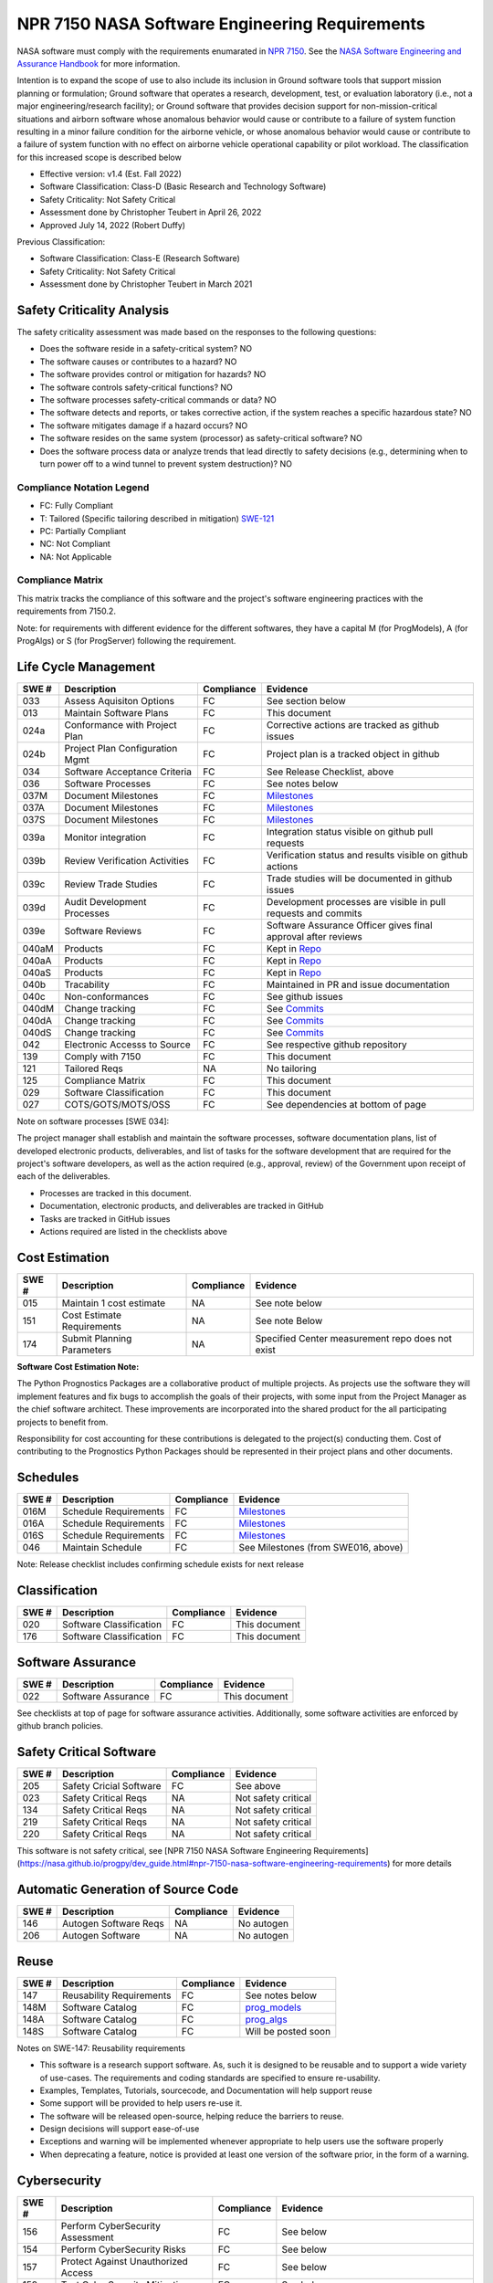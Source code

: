 NPR 7150 NASA Software Engineering Requirements
============================================================================
NASA software must comply with the requirements enumarated in `NPR 7150 <https://nodis3.gsfc.nasa.gov/displayDir.cfm?t=NPR&c=7150&s=2B>`__. See the `NASA Software Engineering and Assurance Handbook <https://swehb.nasa.gov>`__ for more information.

Intention is to expand the scope of use to also include its inclusion in Ground software tools that support mission planning or formulation; Ground software that operates a research, development, test, or evaluation laboratory (i.e., not a major engineering/research facility); or Ground software that provides decision support for non-mission-critical situations and airborn software whose anomalous behavior would cause or contribute to a failure of system function resulting in a minor failure condition for the airborne vehicle,
or whose anomalous behavior would cause or contribute to a failure of system function with no effect on airborne vehicle operational capability or pilot workload. The classification for this increased scope is described below

* Effective version: v1.4 (Est. Fall 2022)
* Software Classification: Class-D (Basic Research and Technology Software)
* Safety Criticality: Not Safety Critical 
* Assessment done by Christopher Teubert in April 26, 2022
* Approved July 14, 2022 (Robert Duffy)

Previous Classification: 

* Software Classification: Class-E (Research Software)
* Safety Criticality: Not Safety Critical 
* Assessment done by Christopher Teubert in March 2021

Safety Criticality Analysis
^^^^^^^^^^^^^^^^^^^^^^^^^^^^^^^^
The safety criticality assessment was made based on the responses to the following questions:

* Does the software reside in a safety-critical system? NO
* The software causes or contributes to a hazard? NO
* The software provides control or mitigation for hazards? NO
* The software controls safety-critical functions? NO
* The software processes safety-critical commands or data? NO
* The software detects and reports, or takes corrective action, if the system reaches a specific hazardous state? NO
* The software mitigates damage if a hazard occurs? NO
* The software resides on the same system (processor) as safety-critical software? NO
* Does the software process data or analyze trends that lead directly to safety decisions (e.g., determining when to turn power off to a wind tunnel to prevent system destruction)? NO

Compliance Notation Legend
**************************
* FC: Fully Compliant
* T: Tailored (Specific tailoring described in mitigation) `SWE-121 <https://swehb.nasa.gov/display/7150/SWE-121+-+Document+Alternate+Requirements>`_
* PC: Partially Compliant
* NC: Not Compliant
* NA: Not Applicable

Compliance Matrix
*****************

This matrix tracks the compliance of this software and the project's software engineering practices with the requirements from 7150.2. 

Note: for requirements with different evidence for the different softwares, they have a capital M (for ProgModels), A (for ProgAlgs) or S (for ProgServer) following the requirement.

Life Cycle Management
^^^^^^^^^^^^^^^^^^^^^^^^^^^^^^^^

+-------+----------------------------------+------------+-----------------------------------------------------------------+
| SWE # | Description                      | Compliance | Evidence                                                        |
+=======+==================================+============+=================================================================+
| 033   | Assess Aquisiton Options         | FC         | See section below                                               |
+-------+----------------------------------+------------+-----------------------------------------------------------------+
| 013   | Maintain Software Plans          | FC         | This document                                                   |
+-------+----------------------------------+------------+-----------------------------------------------------------------+
| 024a  | Conformance with Project Plan    | FC         | Corrective actions are tracked as github issues                 |
+-------+----------------------------------+------------+-----------------------------------------------------------------+
| 024b  | Project Plan Configuration Mgmt  | FC         | Project plan is a tracked object in github                      |
+-------+----------------------------------+------------+-----------------------------------------------------------------+
| 034   | Software Acceptance Criteria     | FC         | See Release Checklist, above                                    |
+-------+----------------------------------+------------+-----------------------------------------------------------------+
| 036   | Software Processes               | FC         | See notes below                                                 |
+-------+----------------------------------+------------+-----------------------------------------------------------------+
| 037M  | Document Milestones              | FC         | `Milestones <https://github.com/nasa/prog_models/milestones>`__ |
+-------+----------------------------------+------------+-----------------------------------------------------------------+
| 037A  | Document Milestones              | FC         | `Milestones <https://github.com/nasa/prog_algs/milestones>`__   |
+-------+----------------------------------+------------+-----------------------------------------------------------------+
| 037S  | Document Milestones              | FC         | `Milestones <https://github.com/nasa/prog_server/milestones>`__ |
+-------+----------------------------------+------------+-----------------------------------------------------------------+
| 039a  | Monitor integration              | FC         | Integration status visible on github pull requests              |
+-------+----------------------------------+------------+-----------------------------------------------------------------+
| 039b  | Review Verification Activities   | FC         | Verification status and results visible on github actions       |
+-------+----------------------------------+------------+-----------------------------------------------------------------+
| 039c  | Review Trade Studies             | FC         | Trade studies will be documented in github issues               |
+-------+----------------------------------+------------+-----------------------------------------------------------------+
| 039d  | Audit Development Processes      | FC         | Development processes are visible in pull requests and commits  |
+-------+----------------------------------+------------+-----------------------------------------------------------------+
| 039e  | Software Reviews                 | FC         | Software Assurance Officer gives final approval after reviews   |
+-------+----------------------------------+------------+-----------------------------------------------------------------+
| 040aM | Products                         | FC         | Kept in `Repo <https://github.com/nasa/prog_models>`__          |
+-------+----------------------------------+------------+-----------------------------------------------------------------+
| 040aA | Products                         | FC         | Kept in `Repo <https://github.com/nasa/prog_algs>`__            |
+-------+----------------------------------+------------+-----------------------------------------------------------------+
| 040aS | Products                         | FC         | Kept in `Repo <https://github.com/nasa/prog_server>`__          |
+-------+----------------------------------+------------+-----------------------------------------------------------------+
| 040b  | Tracability                      | FC         | Maintained in PR and issue documentation                        |
+-------+----------------------------------+------------+-----------------------------------------------------------------+
| 040c  | Non-conformances                 | FC         | See github issues                                               |
+-------+----------------------------------+------------+-----------------------------------------------------------------+
| 040dM | Change tracking                  | FC         | See `Commits <https://github.com/nasa/prog_models/commits/>`__  |
+-------+----------------------------------+------------+-----------------------------------------------------------------+
| 040dA | Change tracking                  | FC         | See `Commits <https://github.com/nasa/prog_algs/commits/>`__    |
+-------+----------------------------------+------------+-----------------------------------------------------------------+
| 040dS | Change tracking                  | FC         | See `Commits <https://github.com/nasa/prog_server/commits/>`__  |
+-------+----------------------------------+------------+-----------------------------------------------------------------+
| 042   | Electronic Accesss to Source     | FC         | See respective github repository                                |
+-------+----------------------------------+------------+-----------------------------------------------------------------+
| 139   | Comply with 7150                 | FC         | This document                                                   |
+-------+----------------------------------+------------+-----------------------------------------------------------------+
| 121   | Tailored Reqs                    | NA         | No tailoring                                                    |
+-------+----------------------------------+------------+-----------------------------------------------------------------+
| 125   | Compliance Matrix                | FC         | This document                                                   |
+-------+----------------------------------+------------+-----------------------------------------------------------------+
| 029   | Software Classification          | FC         | This document                                                   |
+-------+----------------------------------+------------+-----------------------------------------------------------------+
| 027   | COTS/GOTS/MOTS/OSS               | FC         |See dependencies at bottom of page                               |
+-------+----------------------------------+------------+-----------------------------------------------------------------+

Note on software processes [SWE 034]:

The project manager shall establish and maintain the software processes, software documentation plans, list of developed electronic products, deliverables, and list of tasks for the software development that are required for the project's software developers, as well as the action required (e.g., approval, review) of the Government upon receipt of each of the deliverables.

* Processes are tracked in this document. 
* Documentation, electronic products, and deliverables are tracked in GitHub
* Tasks are tracked in GitHub issues
* Actions required are listed in the checklists above

Cost Estimation
^^^^^^^^^^^^^^^^^^^^^^^^^^^^^^^^

+-------+----------------------------------+------------+-----------------------------------------------------------------+
| SWE # | Description                      | Compliance | Evidence                                                        |
+=======+==================================+============+=================================================================+
| 015   | Maintain 1 cost estimate         | NA         | See note below                                                  |
+-------+----------------------------------+------------+-----------------------------------------------------------------+
| 151   | Cost Estimate Requirements       | NA         | See note Below                                                  |
+-------+----------------------------------+------------+-----------------------------------------------------------------+
| 174   | Submit Planning Parameters       | NA         | Specified Center measurement repo does not exist                |
+-------+----------------------------------+------------+-----------------------------------------------------------------+

**Software Cost Estimation Note:**

The Python Prognostics Packages are a collaborative product of multiple projects. As projects use the software they will implement features and fix bugs to accomplish the goals of their projects, with some input from the Project Manager as the chief software architect. These improvements are incorporated into the shared product for the all participating projects to benefit from.
 
Responsibility for cost accounting for these contributions is delegated to the project(s) conducting them. Cost of contributing to the Prognostics Python Packages should be represented in their project plans and other documents.

Schedules
^^^^^^^^^^^^^^^^^^^^^^^^^^^^^^^^

+-------+----------------------------------+------------+-----------------------------------------------------------------+
| SWE # | Description                      | Compliance | Evidence                                                        |
+=======+==================================+============+=================================================================+
| 016M  | Schedule Requirements            | FC         | `Milestones <https://github.com/nasa/prog_models/milestones>`__ |
+-------+----------------------------------+------------+-----------------------------------------------------------------+
| 016A  | Schedule Requirements            | FC         | `Milestones <https://github.com/nasa/prog_algs/milestones>`__   |
+-------+----------------------------------+------------+-----------------------------------------------------------------+
| 016S  | Schedule Requirements            | FC         | `Milestones <https://github.com/nasa/prog_server/milestones>`__ |
+-------+----------------------------------+------------+-----------------------------------------------------------------+
| 046   | Maintain Schedule                | FC         | See Milestones (from SWE016, above)                             |
+-------+----------------------------------+------------+-----------------------------------------------------------------+

Note: Release checklist includes confirming schedule exists for next release

Classification
^^^^^^^^^^^^^^^^^^^^^^^^^^^^^^^^

+-------+----------------------------------+------------+-----------------------------------------------------------------+
| SWE # | Description                      | Compliance | Evidence                                                        |
+=======+==================================+============+=================================================================+
| 020   | Software Classification          | FC         | This document                                                   |
+-------+----------------------------------+------------+-----------------------------------------------------------------+
| 176   | Software Classification          | FC         | This document                                                   |
+-------+----------------------------------+------------+-----------------------------------------------------------------+

Software Assurance
^^^^^^^^^^^^^^^^^^^^^^^^^^^^^^^^

+-------+----------------------------------+------------+---------------------+
| SWE # | Description                      | Compliance | Evidence            |
+=======+==================================+============+=====================+
| 022   | Software Assurance               | FC         | This document       |
+-------+----------------------------------+------------+---------------------+

See checklists at top of page for software assurance activities. Additionally, some software activities are enforced by github branch policies.

Safety Critical Software
^^^^^^^^^^^^^^^^^^^^^^^^^^^^^^^^

+-------+----------------------------------+------------+---------------------+
| SWE # | Description                      | Compliance | Evidence            |
+=======+==================================+============+=====================+
| 205   | Safety Cricial Software          | FC         | See above           |
+-------+----------------------------------+------------+---------------------+
| 023   | Safety Critical Reqs             | NA         | Not safety critical |
+-------+----------------------------------+------------+---------------------+
| 134   | Safety Critical Reqs             | NA         | Not safety critical |
+-------+----------------------------------+------------+---------------------+
| 219   | Safety Critical Reqs             | NA         | Not safety critical |
+-------+----------------------------------+------------+---------------------+
| 220   | Safety Critical Reqs             | NA         | Not safety critical |
+-------+----------------------------------+------------+---------------------+

This software is not safety critical, see [NPR 7150 NASA Software Engineering Requirements](https://nasa.github.io/progpy/dev_guide.html#npr-7150-nasa-software-engineering-requirements) for more details

Automatic Generation of Source Code
^^^^^^^^^^^^^^^^^^^^^^^^^^^^^^^^^^^^^

+-------+----------------------------------+------------+---------------------+
| SWE # | Description                      | Compliance | Evidence            |
+=======+==================================+============+=====================+
| 146   | Autogen Software Reqs            | NA         | No autogen          |
+-------+----------------------------------+------------+---------------------+
| 206   | Autogen Software                 | NA         | No autogen          |
+-------+----------------------------------+------------+---------------------+

Reuse
^^^^^^^^^^^^^^^^^^^^^^^^^^^^^^^^

+-------+----------------------------------+------------+------------------------------------------------------------------+
| SWE # | Description                      | Compliance | Evidence                                                         |
+=======+==================================+============+==================================================================+
| 147   | Reusability Requirements         | FC         | See notes below                                                  |
+-------+----------------------------------+------------+------------------------------------------------------------------+
| 148M  | Software Catalog                 | FC         | `prog_models <https://software.nasa.gov/software/ARC-18634-1>`__ |
+-------+----------------------------------+------------+------------------------------------------------------------------+
| 148A  | Software Catalog                 | FC         | `prog_algs <https://software.nasa.gov/software/ARC-18635-1>`__   |
+-------+----------------------------------+------------+------------------------------------------------------------------+
| 148S  | Software Catalog                 | FC         | Will be posted soon                                              |
+-------+----------------------------------+------------+------------------------------------------------------------------+

Notes on SWE-147: Reusability requirements

* This software is a research support software. As, such it is designed to be reusable and to support a wide variety of use-cases. The requirements and coding standards are specified to ensure re-usability. 
* Examples, Templates, Tutorials, sourcecode, and Documentation will help support reuse
* Some support will be provided to help users re-use it. 
* The software will be released open-source, helping reduce the barriers to reuse.
* Design decisions will support ease-of-use
* Exceptions and warning will be implemented whenever appropriate to help users use the software properly
* When deprecating a feature, notice is provided at least one version of the software prior, in the form of a warning. 

Cybersecurity
^^^^^^^^^^^^^^^^^^^^^^^^^^^^^^^^

+-------+-------------------------------------+------------+-----------------------------------------------+
| SWE # | Description                         | Compliance | Evidence                                      |
+=======+=====================================+============+===============================================+
| 156   | Perform CyberSecurity Assessment    | FC         | See below                                     |
+-------+-------------------------------------+------------+-----------------------------------------------+
| 154   | Perform CyberSecurity Risks         | FC         | See below                                     |
+-------+-------------------------------------+------------+-----------------------------------------------+
| 157   | Protect Against Unauthorized Access | FC         | See below                                     |
+-------+-------------------------------------+------------+-----------------------------------------------+
| 159   | Test CyberSecurity Mitigation       | FC         | See below                                     |
+-------+-------------------------------------+------------+-----------------------------------------------+
| 207   | Secure Coding Practices             | FC         | Part of LGTM Static Analysis and Code Reviews |
+-------+-------------------------------------+------------+-----------------------------------------------+
| 185   | Static Analysis                     | FC         | See Static Analysis Notes under Implementation|
+-------+-------------------------------------+------------+-----------------------------------------------+

Cybersecurity risks were assessed, the identified cybersecurity threats and our mitigations are described below:

* Code injection
   * Risk: insertion of hazardous code into an open-source project by malicious actor
   * Mitigation: Strict code review requirements in the repository. Static analysis/security alerts. Vetting for contributors. Branch rules to prohibit direct commits and unapproved additions
   * Validation: Part of automated tests and confirmed in release review
* Programmers Accidentally Introduce Security Risks
   * Risk: Programmers accidentally introduce security risks into the codebase
   * Mitigation: Automated Tests. Strict code review requirements in the repository. Static analysis/security alerts. Vetting for contributors. Branch rules to prohibit direct commits and unapproved additions
   * Validation: Part of automated tests and confirmed in release review
* Dependencies
   * Risk: Dependencies could introduce cybersecurity vulnerabilities
   * Mitigation: GitHub “dependabot” alerts will identify any known issues with package decencies. Also, the project is actively trying to limit the number of dependencies, and only use well-known packages from trusted developers.
   * Validation: Alerts produced by dependabot system. Dependencies must be approved by Project Manager
* Language
   * Risk: Python itself may introduce cybersecurity vulnerabilities 
   * Mitigation: Python is a well-known language, this risk is low. To mitigate this we only support actively maintained versions.
   * Validation: Will check with each release
* Unauthorized Access to Hardware [SWE-157]
   * Risk: Unauthorized access to hardware (GitHub Servers)
   * Mitigation: Github is a trusted partner who has strict access control. Administrator rights are limited to Project Manager and NASA Org Administrators. Individuals not involved and vetted by the project cannot add to the repository directly (only through PR from fork) 
   * Validation: System configuration validated by PM 7/13/22

Bi-Directional Traceability
^^^^^^^^^^^^^^^^^^^^^^^^^^^^^^^^

+-------+----------------------------------+------------+--------------------------------------------------------------------------------+
| SWE # | Description                      | Compliance | Evidence                                                                       |
+=======+==================================+============+================================================================================+
| 052   | Tracability                      | FC         | See Tracability Notes, at bottom of page                                       |
+-------+----------------------------------+------------+--------------------------------------------------------------------------------+

Requirements
^^^^^^^^^^^^^^^^^^^^^^^^^^^^^^^^

+-------+----------------------------------+------------+--------------------------------------------------------------------------------+
| SWE # | Description                      | Compliance | Evidence                                                                       |
+=======+==================================+============+================================================================================+
| 050M  | Software Requirements            | FC         | `Enhancement Issues <https://github.com/nasa/prog_models/labels/enhancement>`__|
+-------+----------------------------------+------------+--------------------------------------------------------------------------------+
| 050A  | Software Requirements            | FC         | `Enhancement Issues <https://github.com/nasa/prog_algs/labels/enhancement>`__  |
+-------+----------------------------------+------------+--------------------------------------------------------------------------------+
| 050S  | Software Requirements            | FC         | `Enhancement Issues <https://github.com/nasa/prog_server/labels/enhancement>`__|
+-------+----------------------------------+------------+--------------------------------------------------------------------------------+
| 053   | Requirement Change Tracking      | FC         | Tracked in enhancement issues, see comment from SWE050, above                  |
+-------+----------------------------------+------------+--------------------------------------------------------------------------------+
| 054   | Track Inconsistencies            | FC         | Tracked in enhancement issues, see comment from SWE050, above                  |
+-------+----------------------------------+------------+--------------------------------------------------------------------------------+
| 055   | Requirement Validation           | FC         | See below                                                                      |
+-------+----------------------------------+------------+--------------------------------------------------------------------------------+

Note on SWE-55: Requirement Validation:

* This is a Research Suffort Software. As such it has many different usages that the requirements must fulfill.
* These usages will be implemented as examples, in the tutorial, or as tests. Running these and inspecting them (part of the release process) will help validate that the requirements (as implmeneted) are correct to enable each use case.

Implementation
^^^^^^^^^^^^^^^^^^^^^^^^^^^^^^^^

+-------+----------------------------------+------------+--------------------------------------------------------------------------------+
| SWE # | Description                      | Compliance | Evidence                                                                       |
+=======+==================================+============+================================================================================+
| 061   | Coding Standards                 | FC         | See Notes for Developers, above                                                |
+-------+----------------------------------+------------+--------------------------------------------------------------------------------+
| 135   | Static Analysis                  | FC         | See list of static analysis tools, below.                                      |
+-------+----------------------------------+------------+--------------------------------------------------------------------------------+
| 062   | Unit Testing                     | FC         | Unit tests are created with each enhancement, run automatically with each PR.  |
+-------+----------------------------------+------------+--------------------------------------------------------------------------------+
| 186   | Unit Test Repeatability          | FC         | Unit tests are created with each enhancement, run automatically with each PR.  |
+-------+----------------------------------+------------+--------------------------------------------------------------------------------+
| 063M  | Software Version Description     | FC         | `See here <https://github.com/nasa/prog_models/releases>`__                    |
+-------+----------------------------------+------------+--------------------------------------------------------------------------------+
| 063A  | Software Version Description     | FC         | `See here <https://github.com/nasa/prog_algs/releases>`__                      |
+-------+----------------------------------+------------+--------------------------------------------------------------------------------+
| 063S  | Software Version Description     | FC         | `See here <https://github.com/nasa/prog_server/releases>`__                    |
+-------+----------------------------------+------------+--------------------------------------------------------------------------------+

Static Analysis Methods Used:

* CodeFactor.io (`prog_models <https://www.codefactor.io/repository/github/nasa/prog_models>`__, `prog_algs <https://www.codefactor.io/repository/github/nasa/prog_algs>`__, `prog_server <https://www.codefactor.io/repository/github/nasa/prog_server>`__): Runs automatically in each PR. If issues are detected, they are noted in the PR chat. 
* LGTM (`prog_models <https://lgtm.com/projects/g/nasa/prog_models/?mode=list>`__, `prog_algs <https://lgtm.com/projects/g/nasa/prog_algs/?mode=list>`__, `prog_server <https://lgtm.com/projects/g/nasa/prog_server/?mode=list>`__): Runs automatically in each PR. If issues are detected, they are noted in the PR chat. 
* Codecov (`prog_models <https://app.codecov.io/gh/nasa/prog_models>`__, `prog_algs <https://app.codecov.io/gh/nasa/prog_algs>`__, `prog_server <https://app.codecov.io/gh/nasa/prog_server>`__): Runs automatically in each PR. If issues are detected, they are noted in the PR chat. 
* CodeQL Scanning: Runs automatically in each PR. If issues are detected, they are noted in the PR chat. 
* Github Dependabot Alerts: Tracks dependencies, alerts of any issues. 

Testing
^^^^^^^^^^^^^^^^^^^^^^^^^^^^^^^^

+-------+----------------------------------+------------+------------------------------------------------------------------------------------------------------+
| SWE # | Description                      | Compliance | Evidence                                                                                             |
+=======+==================================+============+======================================================================================================+
| 065a  | Test Plan                        | FC         | See this document.                                                                                   |
+-------+----------------------------------+------------+------------------------------------------------------------------------------------------------------+
| 065bM | Test Procedures                  | FC         | See `GitHub Actions Workflows <https://github.com/nasa/prog_models/tree/master/.github/workflows>`__.|
+-------+----------------------------------+------------+------------------------------------------------------------------------------------------------------+
| 065bA | Test Procedures                  | FC         | See `GitHub Actions Workflows <https://github.com/nasa/prog_algs/tree/master/.github/workflows>`__.  |
+-------+----------------------------------+------------+------------------------------------------------------------------------------------------------------+
| 065bS | Test Procedures                  | FC         | See `GitHub Actions Workflows <https://github.com/nasa/prog_server/tree/master/.github/workflows>`__.|
+-------+----------------------------------+------------+------------------------------------------------------------------------------------------------------+
| 065cM | Tests                            | FC         | See `tests directory <https://github.com/nasa/prog_models/tree/master/tests>`__.                     |
+-------+----------------------------------+------------+------------------------------------------------------------------------------------------------------+
| 065cA | Tests                            | FC         | See `tests directory <https://github.com/nasa/prog_algs/tree/master/tests>`__.                       |
+-------+----------------------------------+------------+------------------------------------------------------------------------------------------------------+
| 065cS | Tests                            | FC         | See `tests directory <https://github.com/nasa/prog_server/tree/master/tests>`__.                     |
+-------+----------------------------------+------------+------------------------------------------------------------------------------------------------------+
| 065dM | Test Reports                     | FC         | See `Github Actions Results <https://github.com/nasa/prog_models/actions>`__.                        |
+-------+----------------------------------+------------+------------------------------------------------------------------------------------------------------+
| 065dA | Test Reports                     | FC         | See `Github Actions Results <https://github.com/nasa/prog_algs/actions>`__.                          |
+-------+----------------------------------+------------+------------------------------------------------------------------------------------------------------+
| 065dS | Test Reports                     | FC         | See `Github Actions Results <https://github.com/nasa/prog_server/actions>`__.                        |
+-------+----------------------------------+------------+------------------------------------------------------------------------------------------------------+
| 066   | Verification                     | FC         | Each requirement has verification tests created before closing. Tests run using GitHub actions       |
+-------+----------------------------------+------------+------------------------------------------------------------------------------------------------------+
| 068   | Evaluate Test Results            | FC         | See notes below                                                                                      |
+-------+----------------------------------+------------+------------------------------------------------------------------------------------------------------+
| 071   | Update Test Plans                | FC         | Workflow, tests, and this document are updated as requirements change                                |
+-------+----------------------------------+------------+------------------------------------------------------------------------------------------------------+
| 186M  | Code Coverage                    | FC         | See `Codecov <https://app.codecov.io/gh/nasa/prog_models>`__                                         |
+-------+----------------------------------+------------+------------------------------------------------------------------------------------------------------+
| 186A  | Code Coverage                    | FC         | See `Codecov <https://app.codecov.io/gh/nasa/prog_algs>`__                                           |
+-------+----------------------------------+------------+------------------------------------------------------------------------------------------------------+
| 186S  | Code Coverage                    | FC         | See `Codecov <https://app.codecov.io/gh/nasa/prog_server>`__                                         |
+-------+----------------------------------+------------+------------------------------------------------------------------------------------------------------+
| 192   | Reqs that Trace to Hazard        | FC         | When potential for hazard is identified, thorough tests are created to prevent the hazard            |
+-------+----------------------------------+------------+------------------------------------------------------------------------------------------------------+

Notes on SWE-068: Evaluate Test Results:

* All tests are conducted automatically, using github actions, using multiple versions of Python and both dev and release versions of compatable software. 
* Results of the test are compared with expected results automatically. If they do not match what is expected, the test fails and GitHub does not allow merger of the branch into dev/master 
* Whenever a requirement (i.e., feature issue) is implemented, it must include tests that properly cover the requirement. Ensuring that it covers the requirement is part of the code review checklist. 

  * Furthermore, the coverage data is automatically reported on a PR. This will provide additional information to ensure the requirement is tested
  * Code coverage is also reviewed as part of the release process 

Operations, Maintenance, and Retirement
^^^^^^^^^^^^^^^^^^^^^^^^^^^^^^^^^^^^^^^^^^

+-------+----------------------------------+------------+------------------------------------------------------------------------------------------------------+
| SWE # | Description                      | Compliance | Evidence                                                                                             |
+=======+==================================+============+======================================================================================================+
| 075   | Ops, Maintenance, and Retirement | FC         | See below                                                                                            |
+-------+----------------------------------+------------+------------------------------------------------------------------------------------------------------+
| 077   | Record-Keeping                   | FC         | Records maintained in repository and Sharepoint folder                                               |
+-------+----------------------------------+------------+------------------------------------------------------------------------------------------------------+
| 194   | Delivery Verification            | FC         | See Release Checklist and automated unit and verification tests                                      |
+-------+----------------------------------+------------+------------------------------------------------------------------------------------------------------+
| 195   | Maintainance Standards           | FC         | See this document, GitHub records                                                                    |
+-------+----------------------------------+------------+------------------------------------------------------------------------------------------------------+
| 196   | Retirement Plan                  | FC         | See Below                                                                                            |
+-------+----------------------------------+------------+------------------------------------------------------------------------------------------------------+

Operations and Maintenance: During the operational phase of the software, the team will do the following:

* Provide documentation, examples, tutorial, templates, and source code to users to help them use the software
* Provide a issues page for users to report issues and suggest features 
* Provide a discussion page for further discussion on best practices and suggestions
* Monitor and resolve security alerts from users, NASA organiztions, static analysis tools, and GitHub dependency checkers
* Maintain the requirements (i.e., issues) and releases 
* Maintain and update software assurance and compliance documentation (e.g., this page)
* Until retirement, maintain the software. This includes:

  * Providing support for NASA projects using the software and limited support for external users. 
  * Fixing bugs, when identified
  * Assisting in incorporating new features and enhancements

* The project team is also responsible for conducting appropriate reviews (e.g., Release Reviews) to ensure the software is ready for use.

Retirement Plan:

* On complete retirement the software, tests, documentation, and other artifacts will continue to be available on GitHub, but a message will be added to the ReadMe and the main page of the documentation indicating that the software is no longer maintained or updated by NASA
* All internal documents about the software will be archived in the Diagnostics and Prognostics Group's Teams OneDrive folder

Configuration Management
^^^^^^^^^^^^^^^^^^^^^^^^^^^^^^^^

+-------+----------------------------------+------------+-------------------------------------------------------------------+
| SWE # | Description                      | Compliance | Evidence                                                          |
+=======+==================================+============+===================================================================+
| 079   | Configuration Management Plan    | FC         | See this document                                                 |
+-------+----------------------------------+------------+-------------------------------------------------------------------+
| 080M  | Evaluate Sotware Product Changes | FC         | See `PRs <https://github.com/nasa/prog_models/pulls>`__           |
+-------+----------------------------------+------------+-------------------------------------------------------------------+
| 080A  | Evaluate Sotware Product Changes | FC         | See `PRs <https://github.com/nasa/prog_algs/pulls>`__             |
+-------+----------------------------------+------------+-------------------------------------------------------------------+
| 080S  | Evaluate Sotware Product Changes | FC         | See `PRs <https://github.com/nasa/prog_server/pulls>`__           |
+-------+----------------------------------+------------+-------------------------------------------------------------------+
| 081   | Identify Configuration Items     | FC         | See this document                                                 |
+-------+----------------------------------+------------+-------------------------------------------------------------------+
| 082a  | Levels of Control                | FC         | See this document                                                 |
+-------+----------------------------------+------------+-------------------------------------------------------------------+
| 082b  | Authorization Authority          | FC         | See this document                                                 |
+-------+----------------------------------+------------+-------------------------------------------------------------------+
| 082c  | Authorization Authority          | FC         | See this document                                                 |
+-------+----------------------------------+------------+-------------------------------------------------------------------+
| 083M  | Configuration Status             | FC         | See `Branches <https://github.com/nasa/prog_models/branches>`__   |
+-------+----------------------------------+------------+-------------------------------------------------------------------+
| 083A  | Configuration Status             | FC         | See `Branches <https://github.com/nasa/prog_algs/branches>`__     |
+-------+----------------------------------+------------+-------------------------------------------------------------------+
| 083S  | Configuration Status             | FC         | See `Branches <https://github.com/nasa/prog_server/branches>`__   |
+-------+----------------------------------+------------+-------------------------------------------------------------------+
| 084   | Configuration Audits             | FC         | See Note below                                                    |
+-------+----------------------------------+------------+-------------------------------------------------------------------+
| 085   | Release Procedures               | FC         | See this document                                                 |
+-------+----------------------------------+------------+-------------------------------------------------------------------+

Note on SWE084- Configuration Audits: Configuration audits are conducted in parts throughout the lifecycle process

* To a large degree- configuration audits are performed automatically by GitHub actions and branch restrictions. These check the following:

  * That tests were run (they are automatically run), passed, and results are recorded
  * That files conform with copyright rules
  * That required code reviews were performed (Requirement for branch merging)

* In performing a code review, the reviewing user confirms:

  * That the change is linked to a requirement (i.e., feature issue) and the requirement was met or that it is linked to another issue (e.g., bug report)
  * That appropriate tests exist

* In performing a release review, the project manager confirms:

  * That all issues are completed
  * That all tests pass, have proper documentation
  * That documentation has been updated and matches the code 
  * That a schedule exists for the next release and is in the proper place

Non-Conformances
^^^^^^^^^^^^^^^^^^^^^^^^^^^^^^^^

+-------+----------------------------------+------------+-------------------------------------------------------------------+
| SWE # | Description                      | Compliance | Evidence                                                          |
+=======+==================================+============+===================================================================+
| 201M  | Track non-conformances           | FC         | See `Github Issues <https://github.com/nasa/prog_models/issues>`__|
+-------+----------------------------------+------------+-------------------------------------------------------------------+
| 201A  | Track non-conformances           | FC         | See `Github Issues <https://github.com/nasa/prog_algs/issues>`__  |
+-------+----------------------------------+------------+-------------------------------------------------------------------+
| 201S  | Track non-conformances           | FC         | See `Github Issues <https://github.com/nasa/prog_server/issues>`__|
+-------+----------------------------------+------------+-------------------------------------------------------------------+

Transition to a Higher Class
^^^^^^^^^^^^^^^^^^^^^^^^^^^^^^^^
+-------+----------------------------------+------------+-------------------------------------------------------------------+
| SWE # | Description                      | Compliance | Evidence                                                          |
+=======+==================================+============+===================================================================+
| 021   | Transition to a higher class     | FC         | Plans have been updated to reflect the updated classification     |
+-------+----------------------------------+------------+-------------------------------------------------------------------+

Aquisition Options
******************
Assessed, there are some existing prognostics tools but no general Python package that can support model-based prognostics like we need and no general python package that can support model-based prognostics is an Service Oriented Architecture (SOA) like we need (prog_server).

Requirement Tracking
********************
Requirements are tracked as issues with the "Enhancement" label (See `prog_models <https://github.com/nasa/prog_models/labels/enhancement>`__, `prog_algs <https://github.com/nasa/prog_algs/labels/enhancement>`__, `prog_server <https://github.com/nasa/prog_server/labels/enhancement>`__ Enhancement Issues). An issue template is used to ensure that the requirement has the desired information. Issues are closed to indicate the requirement has been met. Closing a requirement issue is done with a pull request, which is linked to the relevant requirement, for tracability. Closing the requirement issue requires a code review (see above for details), and requires implementation of passing tests that test the requirement (i.e., verification tests). The tests are reviewed with the code implementing the requirement. Issues are assigned to a milestone (i.e., release) indicating the requirements for that release. Github automatically tracks any changes to the issues (i.e., requirements)

Dependencies
**************
The following dependencies are used in the project:

* `numpy <https://numpy.org/>`__

  * Requirements met: Various mathematical and array functions
  * Documentation: https://numpy.org
  * Usage Rights: Released under the BSD 3-Clause License
  * Future Support: expected- Numpy is a common tool still under development and actively supported

* `scipy <https://www.scipy.org/>`__

  * Requirements met: Various mathematical and array functions
  * Documentation: https://www.scipy.org
  * Usage Rights: Released under the BSD 3-Clause License
  * Future Support: expected- Scipy is a common tool still under development and actively supported

* `matplotlib <https://matplotlib.org/>`__

  * Requirements met: Various figure generation methods
  * Documentation: https://matplotlib.org
  * Usage Rights: Released under the BSD 3-Clause License
  * Future Support: expected- Matplotlib is a common tool still under development and actively supported

* `pandas <https://pandas.pydata.org/>`__

  * Requirements met: Various data analysis methods (especially for datasets)
  * Documentation: https://pandas.pydata.org
  * Usage Rights: Released under the BSD 3-Clause License
  * Future Support: expected- Pandas is a common tool still under development and actively supported

* `tensorflow <https://www.tensorflow.org>`__

  * Requirements met: Machine learning algorithms
  * Documentation: https://www.tensorflow.org
  * Usage Rights: Released under the Apache License 2.0
  * Future Support: expected- Tensorflow is a common tool still under development and actively supported

* `chaospy <http://chaospy.readthedocs.io>`__

  * Requirements met: Uncertainty quantification and polynomial chaos expansion logic
  * Documentation: http://chaospy.readthedocs.io
  * Usage Rights: Released under the MIT License
  * Future Support: expected- Chaospy is a common tool still under development and actively supported

* `FilterPy <https://filterpy.readthedocs.io>`__ (prog_algs only)

  * Requirements met: Algorithms for state estimators and predictors
  * Documentation: https://filterpy.readthedocs.io
  * Usage Rights: Released under the MIT License
  * Future Support: expected- FilterPy is a common tool still under development and actively supported

* `Requests <https://requests.readthedocs.io>`__ (prog_server only)

  * Requirements met: HTTP requests
  * Documentation: https://requests.readthedocs.io
  * Usage Rights: Released under the Apache License
  * Future Support: expected- Requests is a common tool still under development and actively supported

* `Flask <https://flask.palletsprojects.com/en/1.1.x/>`__ (prog_server only)

  * Requirements met: Web server
  * Documentation: https://flask.palletsprojects.com/en/1.1.x
  * Usage Rights: Released under the BSD 3-Clause License
  * Future Support: expected- Flask is a common tool still under development and actively supported

* `urllib3 <http://urllib3.readthedocs.org>`__ (prog_server only)

  * Requirements met: HTTP requests
  * Documentation: https://urllib3.readthedocs.org
  * Usage Rights: Released under the MIT License
  * Future Support: expected- urllib3 is a common tool still under development and actively supported

* `fastdtw <https://github.com/slaypni/fastdtw>`__ (prog_models only)

  * Requirements met: Dynamic time warping (for dtw metric used in calc_error)
  * Documentation: https://github.com/slaypni/fastdtw
  * Usage Rights: Released under the MIT License
  * Future Support: Unknown- at the time of investigation, the last release was in 3.5 years ago and the last branch was updated 2 years ago. However, the code is simple and the tool is still used by many projects.
  * Other notes: validated by comparing the output of fastdtw to dtaidistance and the algorithm from the 'Towards Data Science' page (https://towardsdatascience.com/dynamic-time-warping-3933f25fcdd). Additionally, the team inspected the output of the package and it seemed reasonable. Finally, a review of open issues on their github repository and a search for known vulnerabilities yielded no concerns. It's only dependency is numpy, which is a trusted package.

* 

Notes for all: 

* The function and performance of these tools are verified and validated as part of the automated tests and examples. [SWE-027 3.1.14.e]
* GitHub dependency checker will periodically check for known issues and notify. [SWE-027 3.1.14.f]

Tracability Notes
*****************
Hazards and non-conformances are tracked as issues with the label bug (See `prog_models <https://github.com/nasa/prog_models/labels/bug>`__, `prog_algs <https://github.com/nasa/prog_algs/labels/bug>`__, `prog_server <https://github.com/nasa/prog_server/labels/bug>`__). In the template for a bug report, there is a section asking for relevant enhancement issues (i.e., requirements). This linking establishes tracability from hazards/non-conformances to the underlying requirement. These linkings are automatically marked by the github system in the requirement issue. Additionally, to close an enhancement issue (i.e., requirement), passing verification tests must be created and checked in. The PR where these tests are created and the implementation is completed is linked to the issue establishing tracability from requirement -> verification test. These tests run automatically at every change/PR. 

Additionally, requirements are assigned to milestones/releases, establishing bi-directional tracability to these 

Summary: The following tracabilities are maintained:

* Hazard <-> Requirement
* Non-conformance <-> Requirement
* Requirement <-> Verification Test & Results 
* Requirement <-> Implementation
* Release/Milestone <-> Requirement 
